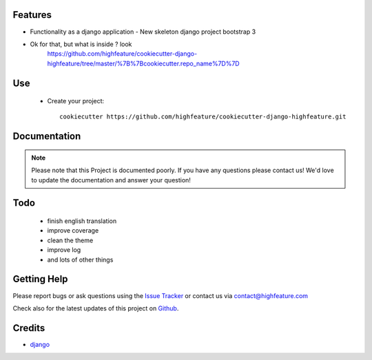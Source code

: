 
Features
===========================

* Functionality as a django application
  - New skeleton django project bootstrap 3

* Ok for that, but what is inside ? look
    https://github.com/highfeature/cookiecutter-django-highfeature/tree/master/%7B%7Bcookiecutter.repo_name%7D%7D


Use
===========================

    + Create your project::

        cookiecutter https://github.com/highfeature/cookiecutter-django-highfeature.git


Documentation
===========================

.. note::
    Please note that this Project is documented poorly. If you have any questions please contact us!
    We'd love to update the documentation and answer your question!

Todo
===========================

 - finish english translation
 - improve coverage
 - clean the theme
 - improve log
 - and lots of other things


Getting Help
===========================

Please report bugs or ask questions using the `Issue Tracker`_ or contact us via contact@highfeature.com

Check also for the latest updates of this project on Github_.

Credits
===========================

* `django`_

.. _Github: https://github.com/highfeature/cookiecutter-django-highfeature.git
.. _Issue Tracker: https://github.com/highfeature/cookiecutter-django-highfeature/issues
.. _django: http://www.djangoproject.com
